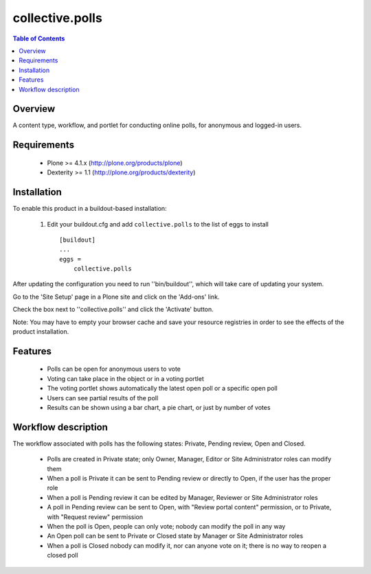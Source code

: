 **************************************************************
collective.polls
**************************************************************

.. contents:: Table of Contents
   :depth: 2


Overview
--------

A content type, workflow, and portlet for conducting online polls, for
anonymous and logged-in users.


Requirements
------------

    * Plone >= 4.1.x (http://plone.org/products/plone)

    * Dexterity >= 1.1 (http://plone.org/products/dexterity)


Installation
------------

To enable this product in a buildout-based installation:

    1. Edit your buildout.cfg and add ``collective.polls``
       to the list of eggs to install ::

        [buildout]
        ...
        eggs =
            collective.polls


After updating the configuration you need to run ''bin/buildout'',
which will take care of updating your system.

Go to the 'Site Setup' page in a Plone site and click on the
'Add-ons' link.

Check the box next to ''collective.polls'' and click the 'Activate' button.

Note: You may have to empty your browser cache and save your resource
registries in order to see the effects of the product installation.


Features
--------

    * Polls can be open for anonymous users to vote

    * Voting can take place in the object or in a voting portlet

    * The voting portlet shows automatically the latest open poll or a
      specific open poll

    * Users can see partial results of the poll

    * Results can be shown using a bar chart, a pie chart, or just by number
      of votes


Workflow description
--------------------

The workflow associated with polls has the following states: Private, Pending
review, Open and Closed.

    * Polls are created in Private state; only Owner, Manager, Editor or Site
      Administrator roles can modify them

    * When a poll is Private it can be sent to Pending review or directly to
      Open, if the user has the proper role

    * When a poll is Pending review it can be edited by Manager, Reviewer or
      Site Administrator roles

    * A poll in Pending review can be sent to Open, with "Review portal
      content" permission, or to Private, with "Request review" permission

    * When the poll is Open, people can only vote; nobody can modify the poll
      in any way

    * An Open poll can be sent to Private or Closed state by Manager or Site
      Administrator roles

    * When a poll is Closed nobody can modify it, nor can anyone vote on it; there
      is no way to reopen a closed poll
